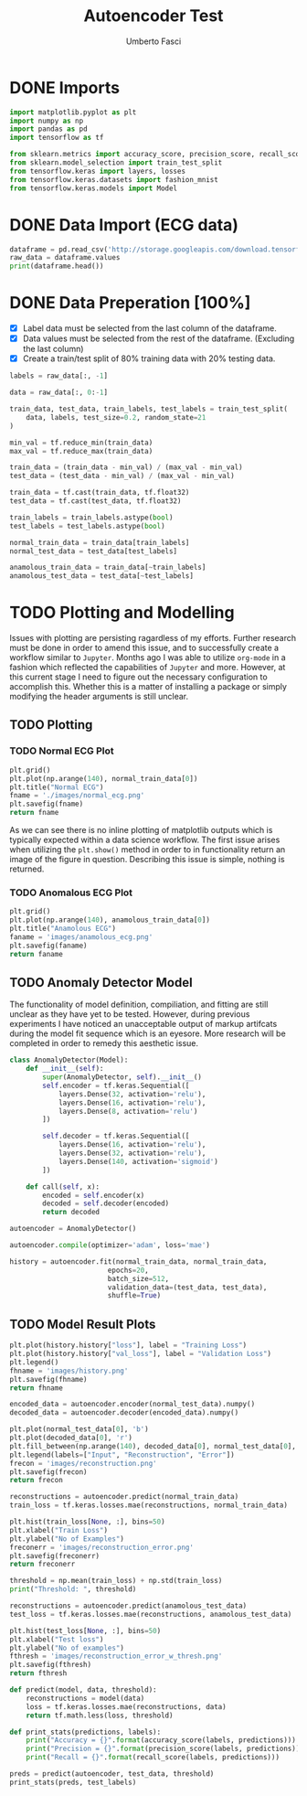 #+TITLE: Autoencoder Test
#+DESCRIPTION: A test of org-mode and my TensorFlow environment and all the necessary adjustments needed for functionality.
#+AUTHOR: Umberto Fasci

* DONE Imports

#+begin_src python :session :results output
import matplotlib.pyplot as plt
import numpy as np
import pandas as pd
import tensorflow as tf

from sklearn.metrics import accuracy_score, precision_score, recall_score
from sklearn.model_selection import train_test_split
from tensorflow.keras import layers, losses
from tensorflow.keras.datasets import fashion_mnist
from tensorflow.keras.models import Model
#+end_src


* DONE Data Import (ECG data)

#+begin_src python :session :results output
dataframe = pd.read_csv('http://storage.googleapis.com/download.tensorflow.org/data/ecg.csv', header=None)
raw_data = dataframe.values
print(dataframe.head())
#+end_src

#+RESULTS:
:         0         1         2         3         4         5    ...       135       136       137       138       139  140
: 0 -0.112522 -2.827204 -3.773897 -4.349751 -4.376041 -3.474986  ...  0.257740  0.228077  0.123431  0.925286  0.193137  1.0
: 1 -1.100878 -3.996840 -4.285843 -4.506579 -4.022377 -3.234368  ...  0.555784  0.476333  0.773820  1.119621 -1.436250  1.0
: 2 -0.567088 -2.593450 -3.874230 -4.584095 -4.187449 -3.151462  ... -0.713683 -0.532197  0.321097  0.904227 -0.421797  1.0
: 3  0.490473 -1.914407 -3.616364 -4.318823 -4.268016 -3.881110  ...  0.952074  0.990133  1.086798  1.403011 -0.383564  1.0
: 4  0.800232 -0.874252 -2.384761 -3.973292 -4.338224 -3.802422  ...  1.277392  0.960304  0.971020  1.614392  1.421456  1.0
:
: [5 rows x 141 columns]


* DONE Data Preperation [100%]

- [X] Label data must be selected from the last column of the dataframe.
- [X] Data values must be selected from the rest of the dataframe. (Excluding the last column)
- [X] Create a train/test split of 80% training data with 20% testing data.

#+begin_src python :session :results output
labels = raw_data[:, -1]

data = raw_data[:, 0:-1]

train_data, test_data, train_labels, test_labels = train_test_split(
    data, labels, test_size=0.2, random_state=21
)
#+end_src

#+begin_src python :session :results output
min_val = tf.reduce_min(train_data)
max_val = tf.reduce_max(train_data)

train_data = (train_data - min_val) / (max_val - min_val)
test_data = (test_data - min_val) / (max_val - min_val)

train_data = tf.cast(train_data, tf.float32)
test_data = tf.cast(test_data, tf.float32)
#+end_src

#+begin_src python :session :results output
train_labels = train_labels.astype(bool)
test_labels = test_labels.astype(bool)

normal_train_data = train_data[train_labels]
normal_test_data = test_data[test_labels]

anamolous_train_data = train_data[~train_labels]
anamolous_test_data = test_data[~test_labels]
#+end_src


* TODO Plotting and Modelling

Issues with plotting are persisting ragardless of my efforts. Further research must be done in order to
amend this issue, and to successfully create a workflow similar to =Jupyter=. Months ago I was able to utilize
=org-mode= in a fashion which reflected the capabilities of =Jupyter= and more. However, at this current stage
I need to figure out the necessary configuration to accomplish this. Whether this is a matter of installing a
package or simply modifying the header arguments is still unclear.


** TODO Plotting

*** TODO Normal ECG Plot

#+begin_src python :session :results file
plt.grid()
plt.plot(np.arange(140), normal_train_data[0])
plt.title("Normal ECG")
fname = './images/normal_ecg.png'
plt.savefig(fname)
return fname
#+end_src

#+RESULTS:
[[file:]]

As we can see there is no inline plotting of matplotlib outputs which is typically expected within a
data science workflow. The first issue arises when utilizing the ~plt.show()~ method in order to in functionality
return an image of the figure in question. Describing this issue is simple, nothing is returned.

*** TODO Anomalous ECG Plot

#+begin_src python :session :results file
plt.grid()
plt.plot(np.arange(140), anamolous_train_data[0])
plt.title("Anamolous ECG")
faname = 'images/anamolous_ecg.png'
plt.savefig(faname)
return faname
#+end_src


** TODO Anomaly Detector Model

The functionality of model definition, compiliation, and fitting are still unclear as they have yet to be tested.
However, during previous experiments I have noticed an unacceptable output of markup artifcats during the model
fit sequence which is an eyesore. More research will be completed in order to remedy this aesthetic issue.

#+begin_src python :session :results output
class AnomalyDetector(Model):
    def __init__(self):
        super(AnomalyDetector, self).__init__()
        self.encoder = tf.keras.Sequential([
            layers.Dense(32, activation='relu'),
            layers.Dense(16, activation='relu'),
            layers.Dense(8, activation='relu')
        ])

        self.decoder = tf.keras.Sequential([
            layers.Dense(16, activation='relu'),
            layers.Dense(32, activation='relu'),
            layers.Dense(140, activation='sigmoid')
        ])

    def call(self, x):
        encoded = self.encoder(x)
        decoded = self.decoder(encoded)
        return decoded

autoencoder = AnomalyDetector()
#+end_src

#+begin_src python :session :results output
autoencoder.compile(optimizer='adam', loss='mae')
#+end_src

#+begin_src python :session :results output
history = autoencoder.fit(normal_train_data, normal_train_data,
                        epochs=20,
                        batch_size=512,
                        validation_data=(test_data, test_data),
                        shuffle=True)
#+end_src

** TODO Model Result Plots


#+begin_src python :session :results output file
plt.plot(history.history["loss"], label = "Training Loss")
plt.plot(history.history["val_loss"], label = "Validation Loss")
plt.legend()
fhname = 'images/history.png'
plt.savefig(fhname)
return fhname
#+end_src

#+begin_src python :session :results output file
encoded_data = autoencoder.encoder(normal_test_data).numpy()
decoded_data = autoencoder.decoder(encoded_data).numpy()

plt.plot(normal_test_data[0], 'b')
plt.plot(decoded_data[0], 'r')
plt.fill_between(np.arange(140), decoded_data[0], normal_test_data[0], color='lightcoral')
plt.legend(labels=["Input", "Reconstruction", "Error"])
frecon = 'images/reconstruction.png'
plt.savefig(frecon)
return frecon
#+end_src

#+begin_src python :session :results output file
reconstructions = autoencoder.predict(normal_train_data)
train_loss = tf.keras.losses.mae(reconstructions, normal_train_data)

plt.hist(train_loss[None, :], bins=50)
plt.xlabel("Train Loss")
plt.ylabel("No of Examples")
freconerr = 'images/reconstruction_error.png'
plt.savefig(freconerr)
return freconerr
#+end_src

#+begin_src python :session :results output
threshold = np.mean(train_loss) + np.std(train_loss)
print("Threshold: ", threshold)
#+end_src

#+begin_src python :session :results output file
reconstructions = autoencoder.predict(anamolous_test_data)
test_loss = tf.keras.losses.mae(reconstructions, anamolous_test_data)

plt.hist(test_loss[None, :], bins=50)
plt.xlabel("Test loss")
plt.ylabel("No of examples")
fthresh = 'images/reconstruction_error_w_thresh.png'
plt.savefig(fthresh)
return fthresh
#+end_src

#+begin_src python :session :results output
def predict(model, data, threshold):
    reconstructions = model(data)
    loss = tf.keras.losses.mae(reconstructions, data)
    return tf.math.less(loss, threshold)

def print_stats(predictions, labels):
    print("Accuracy = {}".format(accuracy_score(labels, predictions)))
    print("Precision = {}".format(precision_score(labels, predictions)))
    print("Recall = {}".format(recall_score(labels, predictions)))
#+end_src

#+begin_src python :session :results output
preds = predict(autoencoder, test_data, threshold)
print_stats(preds, test_labels)
#+end_src
